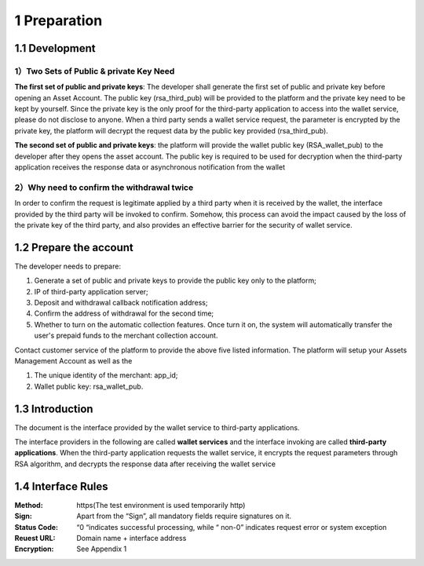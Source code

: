 1 Preparation
====================

1.1 Development
-------------------

1）Two Sets of Public & private Key Need
~~~~~~~~~~~~~~~~~~~~~~~~~~~~~~~~~~~~~~~~~~~~~~~~~~~~~~~~~

**The first set of public and private keys**: The developer shall generate the first set of public and private key before opening an Asset Account. The public key (rsa_third_pub) will be provided to the platform and the private key need to be kept by yourself. Since the private key is the only proof for the third-party application to access into the wallet service, please do not disclose to anyone. When a third party sends a wallet service request, the parameter is encrypted by the private key, the platform will decrypt the request data by the public key provided (rsa_third_pub).

**The second set of public and private keys**: the platform will provide the wallet public key (RSA_wallet_pub) to the developer after they opens the asset account. The public key is required to be used for decryption when the third-party application receives the response data or asynchronous notification from the wallet

2）Why need to confirm the withdrawal twice
~~~~~~~~~~~~~~~~~~~~~~~~~~~~~~~~~~~~~~~~~~~~~~~~~~~~~

In order to confirm the request is legitimate applied by a third party when it is received by the wallet, the interface provided by the third party will be invoked to confirm. Somehow, this process can avoid the impact caused by the loss of the private key of the third party, and also provides an effective barrier for the security of wallet service.



1.2 Prepare the account
-------------------

The developer needs to prepare: 

1) Generate a set of public and private keys to provide the public key only to the platform; 

2) IP of third-party application server; 

3) Deposit and withdrawal callback notification address; 

4) Confirm the address of withdrawal for the second time; 

5) Whether to turn on the automatic collection features. Once turn it on, the system will automatically transfer the user's prepaid funds to the merchant collection account. 

Contact customer service of the platform to provide the above five listed information. The platform will setup your Assets Management Account as well as the 

1) The unique identity of the merchant: app_id; 

2) Wallet public key: rsa_wallet_pub.


1.3 Introduction
-------------------

The document is the interface provided by the wallet service to third-party applications.

.. image:: images/apiopen-instructions.png
   :width: 450px
   :height: 153px
   :align: center

The interface providers in the following are called **wallet services** and the interface invoking are called **third-party applications**. When the third-party application requests the wallet service, it encrypts the request parameters through RSA algorithm, and decrypts the response data after receiving the wallet service



1.4 Interface Rules
-------------------------
:Method: https(The test environment is used temporarily http)
:Sign: Apart from the “Sign”, all mandatory fields require signatures on it. 
:Status Code: “0 “indicates successful processing, while “ non-0” indicates request error or system exception 
:Reuest URL: Domain name + interface address
:Encryption: See Appendix 1 
